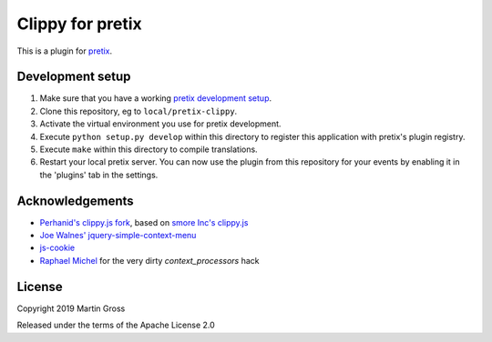 Clippy for pretix
==========================

This is a plugin for `pretix`_. 

Development setup
-----------------

1. Make sure that you have a working `pretix development setup`_.

2. Clone this repository, eg to ``local/pretix-clippy``.

3. Activate the virtual environment you use for pretix development.

4. Execute ``python setup.py develop`` within this directory to register this application with pretix's plugin registry.

5. Execute ``make`` within this directory to compile translations.

6. Restart your local pretix server. You can now use the plugin from this repository for your events by enabling it in
   the 'plugins' tab in the settings.

Acknowledgements
----------------
- `Perhanid's clippy.js fork`_, based on `smore Inc's clippy.js`_
- `Joe Walnes' jquery-simple-context-menu`_
- `js-cookie`_
- `Raphael Michel`_ for the very dirty `context_processors` hack

License
-------

Copyright 2019 Martin Gross

Released under the terms of the Apache License 2.0


.. _pretix: https://github.com/pretix/pretix
.. _pretix development setup: https://docs.pretix.eu/en/latest/development/setup.html
.. _perhanid's clippy.js fork: https://github.com/perhanid/clippy.js
.. _smore Inc's clippy.js: https://github.com/smore-inc/clippy.js
.. _Joe Walnes' jquery-simple-context-menu: https://github.com/joewalnes/jquery-simple-context-menu/
.. _Raphael Michel: https://github.com/raphaelm
.. _js-cookie: https://github.com/js-cookie/js-cookie